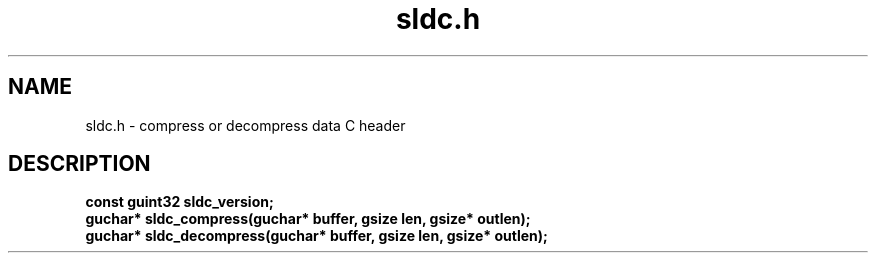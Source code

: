 .TH sldc.h 3
.SH NAME
sldc.h \- compress or decompress data C header
.SH DESCRIPTION
.nf
.B const guint32 sldc_version;
.B guchar* sldc_compress(guchar* buffer, gsize len, gsize* outlen);
.B guchar* sldc_decompress(guchar* buffer, gsize len, gsize* outlen);
